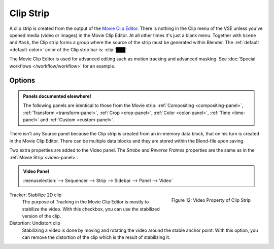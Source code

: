 .. _bpy.types.MovieClipSequence:

**********
Clip Strip
**********

A clip strip is created from the output of the `Movie Clip Editor <https://docs.blender.org/manual/en/dev/editors/clip/introduction.html>`_.
There is nothing in the Clip menu of the VSE unless you've opened media (video or images) in the Movie Clip Editor.
At all other times it's just a blank menu. Together with ``Scene`` and ``Mask``,
the Clip strip forms a group where the source of the strip must be generated within Blender.
The :ref:`default <default-color>` color of the Clip strip bar is: :clip:`███`

The Movie Clip Editor is used for advanced editing such as motion tracking and advanced masking.
See :doc:`Special workflows </workflow/workflow>` for an example.


Options
=======

.. admonition:: Panels documented elsewhere!

   The following panels are identical to those from the Movie strip:
   :ref:`Compositing <compositing-panel>`, :ref:`Transform <transform-panel>`,
   :ref:`Crop <crop-panel>`, :ref:`Color <color-panel>`, :ref:`Time <time-panel>` and :ref:`Custom <custom-panel>`.

There isn't any Source panel because the Clip strip is created from an in-memory data block,
that on his turn is created in the Movie Clip Editor.
There can be multiple data blocks and they are stored within the Blend-file upon saving.

Two extra properties are added to the Video panel.
The *Strobe* and *Reverse Frames* properties are the same as in the :ref:`Movie Strip <video-panel>`.

.. admonition:: Video Panel

   :menuselection:`--> Sequencer --> Strip --> Sidebar --> Panel --> Video`

.. figure:: img/panel-video-strip-clip.png
   :scale: 50%
   :alt: Video Property of Clip Strip
   :align: Right

   Figure 12: Video Property of Clip Strip

Tracker: Stabilize 2D clip
   The purpose of Tracking in the Movie Clip Editor is mostly to stabilize the video.
   With this checkbox, you can use the stabilized version of the clip.

Distortion: Undistort clip
   Stabilizing a video is done by moving and rotating the video around the stable anchor point.
   With this option, you can remove the distortion of the clip which is the result of stabilizing it.
